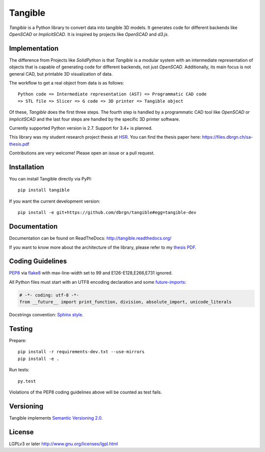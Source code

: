 Tangible
========

.. image:: https://img.shields.io/travis/dbrgn/tangible/master.svg
    :alt: Travis-CI build status
    :target: http://travis-ci.org/dbrgn/tangible

.. image:: https://img.shields.io/coveralls/dbrgn/tangible/master.svg
    :target: https://coveralls.io/r/dbrgn/tangible
    :alt: Coverage Status

.. image:: https://img.shields.io/pypi/v/tangible.svg
    :target: https://pypi.python.org/pypi/tangible/
    :alt: Latest Version

.. image:: https://img.shields.io/pypi/wheel/tangible.svg
    :target: https://pypi.python.org/pypi/tangible/
    :alt: Wheel Availability

*Tangible* is a Python library to convert data into tangible 3D models. It
generates code for different backends like *OpenSCAD* or *ImplicitSCAD*. It is
inspired by projects like *OpenSCAD* and *d3.js*.

.. image:: https://raw.github.com/dbrgn/tangible/master/example1.jpg
    :alt: Example 1

Implementation
--------------

The difference from Projects like *SolidPython* is that *Tangible* is a modular
system with an intermediate representation of objects that is capable of
generating code for different backends, not just *OpenSCAD*. Additionally, its
main focus is not general CAD, but printable 3D visualization of data.

The workflow to get a real object from data is as follows::

    Python code => Intermediate representation (AST) => Programmatic CAD code
    => STL file => Slicer => G code => 3D printer => Tangible object

Of these, *Tangible* does the first three steps. The fourth step is handled by
a programmatic CAD tool like *OpenSCAD* or *ImplicitSCAD* and the last four
steps are handled by the specific 3D printer software.

Currently supported Python version is 2.7. Support for 3.4+ is
planned.

This library was my student research project thesis at `HSR <http://hsr.ch/>`_.
You can find the thesis paper here: https://files.dbrgn.ch/sa-thesis.pdf

Contributions are very welcome! Please open an issue or a pull request.


Installation
------------

You can install Tangible directly via PyPI::

    pip install tangible

If you want the current development version::

    pip install -e git+https://github.com/dbrgn/tangible#egg=tangible-dev

 
Documentation
-------------

Documentation can be found on ReadTheDocs: `http://tangible.readthedocs.org/
<http://tangible.readthedocs.org/>`_

If you want to know more about the architecture of the library, please refer to
my `thesis PDF <https://files.dbrgn.ch/sa-thesis.pdf>`_.


Coding Guidelines
-----------------

`PEP8 <http://www.python.org/dev/peps/pep-0008/>`__ via `flake8
<https://pypi.python.org/pypi/flake8>`_ with max-line-width set to 99 and
E126-E128,E266,E731 ignored.

All Python files must start with an UTF8 encoding declaration and some
`future-imports <http://stackful-dev.com/quick-tips-on-making-your-code-python-3-ready.html>`_:

.. sourcecode:: python

    # -*- coding: utf-8 -*-
    from __future__ import print_function, division, absolute_import, unicode_literals

Docstrings convention: `Sphinx style <http://stackoverflow.com/a/5339352/284318>`__.


Testing
-------

Prepare::

    pip install -r requirements-dev.txt --use-mirrors
    pip install -e .

Run tests::

    py.test

Violations of the PEP8 coding guidelines above will be counted as test fails.


Versioning
----------

Tangible implements `Semantic Versioning 2.0
<http://semver.org/spec/v2.0.0.html>`_.


License
-------

LGPLv3 or later `http://www.gnu.org/licenses/lgpl.html
<http://www.gnu.org/licenses/lgpl.html>`_
